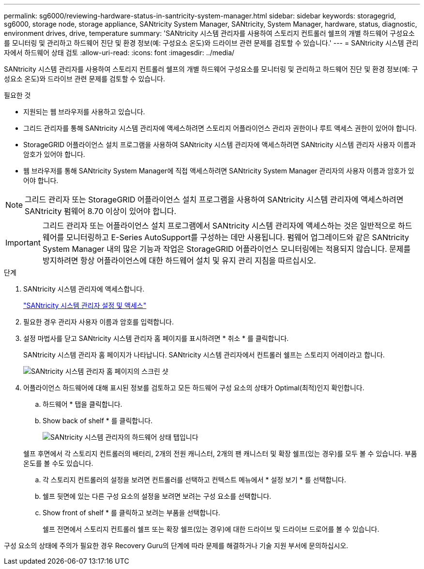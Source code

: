 ---
permalink: sg6000/reviewing-hardware-status-in-santricity-system-manager.html 
sidebar: sidebar 
keywords: storagegrid, sg6000, storage node, storage appliance, SANtricity System Manager, SANtricity, System Manager, hardware, status, diagnostic, environment drives, drive, temperature 
summary: 'SANtricity 시스템 관리자를 사용하여 스토리지 컨트롤러 쉘프의 개별 하드웨어 구성요소를 모니터링 및 관리하고 하드웨어 진단 및 환경 정보(예: 구성요소 온도)와 드라이브 관련 문제를 검토할 수 있습니다.' 
---
= SANtricity 시스템 관리자에서 하드웨어 상태 검토
:allow-uri-read: 
:icons: font
:imagesdir: ../media/


[role="lead"]
SANtricity 시스템 관리자를 사용하여 스토리지 컨트롤러 쉘프의 개별 하드웨어 구성요소를 모니터링 및 관리하고 하드웨어 진단 및 환경 정보(예: 구성요소 온도)와 드라이브 관련 문제를 검토할 수 있습니다.

.필요한 것
* 지원되는 웹 브라우저를 사용하고 있습니다.
* 그리드 관리자를 통해 SANtricity 시스템 관리자에 액세스하려면 스토리지 어플라이언스 관리자 권한이나 루트 액세스 권한이 있어야 합니다.
* StorageGRID 어플라이언스 설치 프로그램을 사용하여 SANtricity 시스템 관리자에 액세스하려면 SANtricity 시스템 관리자 사용자 이름과 암호가 있어야 합니다.
* 웹 브라우저를 통해 SANtricity System Manager에 직접 액세스하려면 SANtricity System Manager 관리자의 사용자 이름과 암호가 있어야 합니다.



NOTE: 그리드 관리자 또는 StorageGRID 어플라이언스 설치 프로그램을 사용하여 SANtricity 시스템 관리자에 액세스하려면 SANtricity 펌웨어 8.70 이상이 있어야 합니다.


IMPORTANT: 그리드 관리자 또는 어플라이언스 설치 프로그램에서 SANtricity 시스템 관리자에 액세스하는 것은 일반적으로 하드웨어를 모니터링하고 E-Series AutoSupport를 구성하는 데만 사용됩니다. 펌웨어 업그레이드와 같은 SANtricity System Manager 내의 많은 기능과 작업은 StorageGRID 어플라이언스 모니터링에는 적용되지 않습니다. 문제를 방지하려면 항상 어플라이언스에 대한 하드웨어 설치 및 유지 관리 지침을 따르십시오.

.단계
. SANtricity 시스템 관리자에 액세스합니다.
+
link:setting-up-and-accessing-santricity-system-manager.html["SANtricity 시스템 관리자 설정 및 액세스"]

. 필요한 경우 관리자 사용자 이름과 암호를 입력합니다.
. 설정 마법사를 닫고 SANtricity 시스템 관리자 홈 페이지를 표시하려면 * 취소 * 를 클릭합니다.
+
SANtricity 시스템 관리자 홈 페이지가 나타납니다. SANtricity 시스템 관리자에서 컨트롤러 쉘프는 스토리지 어레이라고 합니다.

+
image::../media/sam_home_page.gif[SANtricity 시스템 관리자 홈 페이지의 스크린 샷]

. 어플라이언스 하드웨어에 대해 표시된 정보를 검토하고 모든 하드웨어 구성 요소의 상태가 Optimal(최적)인지 확인합니다.
+
.. 하드웨어 * 탭을 클릭합니다.
.. Show back of shelf * 를 클릭합니다.
+
image::../media/sam_hardware_controllers_a_and_b.gif[SANtricity 시스템 관리자의 하드웨어 상태 탭입니다]

+
쉘프 후면에서 각 스토리지 컨트롤러의 배터리, 2개의 전원 캐니스터, 2개의 팬 캐니스터 및 확장 쉘프(있는 경우)를 모두 볼 수 있습니다. 부품 온도를 볼 수도 있습니다.

.. 각 스토리지 컨트롤러의 설정을 보려면 컨트롤러를 선택하고 컨텍스트 메뉴에서 * 설정 보기 * 를 선택합니다.
.. 쉘프 뒷면에 있는 다른 구성 요소의 설정을 보려면 보려는 구성 요소를 선택합니다.
.. Show front of shelf * 를 클릭하고 보려는 부품을 선택합니다.
+
쉘프 전면에서 스토리지 컨트롤러 쉘프 또는 확장 쉘프(있는 경우)에 대한 드라이브 및 드라이브 드로어를 볼 수 있습니다.





구성 요소의 상태에 주의가 필요한 경우 Recovery Guru의 단계에 따라 문제를 해결하거나 기술 지원 부서에 문의하십시오.

